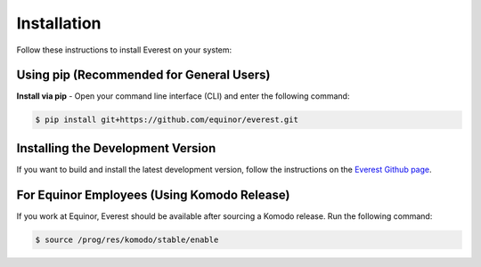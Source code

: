 
************
Installation
************

Follow these instructions to install Everest on your system:

Using pip (Recommended for General Users)
-----------------------------------------
**Install via pip** - Open your command line interface (CLI) and enter the following command:

.. code-block:: bash

   $ pip install git+https://github.com/equinor/everest.git


Installing the Development Version
---------------------------------------------------
If you want to build and install the latest development version, follow the instructions on the `Everest Github page <https://github.com/equinor/everest>`_.


For Equinor Employees (Using Komodo Release)
--------------------------------------------
If you work at Equinor, Everest should be available after sourcing a Komodo release. Run the following command:

.. code-block:: bash

   $ source /prog/res/komodo/stable/enable
